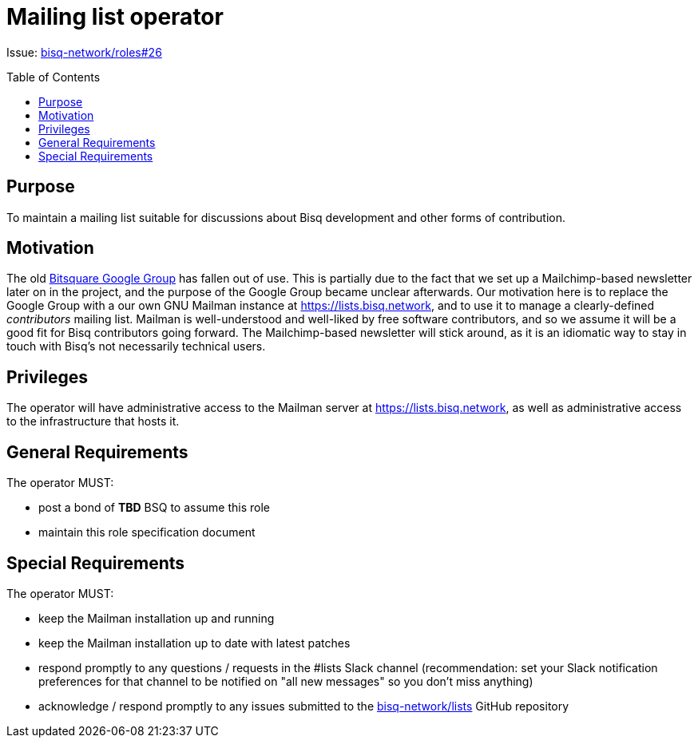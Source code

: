 = Mailing list operator
:toc:
:toclevels: 4
:toc-placement!:

Issue: https://github.com/bisq-network/roles/issues/26[bisq-network/roles#26]

toc::[]

== Purpose

To maintain a mailing list suitable for discussions about Bisq development and other forms of contribution.

== Motivation

The old https://groups.google.com/forum/#!forum/bitsquare[Bitsquare Google Group] has fallen out of use. This is partially due to the fact that we set up a Mailchimp-based newsletter later on in the project, and the purpose of the Google Group became unclear afterwards. Our motivation here is to replace the Google Group with a our own GNU Mailman instance at https://lists.bisq.network, and to use it to manage a clearly-defined _contributors_ mailing list. Mailman is well-understood and well-liked by free software contributors, and so we assume it will be a good fit for Bisq contributors going forward. The Mailchimp-based newsletter will stick around, as it is an idiomatic way to stay in touch with Bisq's not necessarily technical users.

== Privileges

The operator will have administrative access to the Mailman server at https://lists.bisq.network, as well as administrative access to the infrastructure that hosts it.

== General Requirements

The operator MUST:

 - post a bond of **TBD** BSQ to assume this role
 - maintain this role specification document

== Special Requirements

The operator MUST:

 - keep the Mailman installation up and running
 - keep the Mailman installation up to date with latest patches
 - respond promptly to any questions / requests in the #lists Slack channel (recommendation: set your Slack notification preferences for that channel to be notified on "all new messages" so you don’t miss anything)
 - acknowledge / respond promptly to any issues submitted to the https://github.com/bisq-network/lists[bisq-network/lists] GitHub repository
